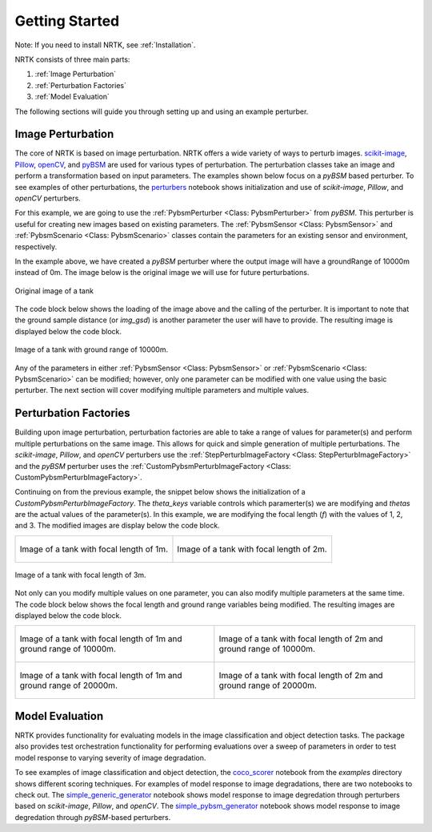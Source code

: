 Getting Started
===============

Note: If you need to install NRTK, see :ref:`Installation`.

NRTK consists of three main parts:

#. :ref:`Image Perturbation`
#. :ref:`Perturbation Factories`
#. :ref:`Model Evaluation`

The following sections will guide you through setting up and using an example perturber.

Image Perturbation
^^^^^^^^^^^^^^^^^^

The core of NRTK is based on image perturbation. NRTK offers a wide variety of ways to perturb
images. `scikit-image <https://scikit-image.org/>`_, `Pillow <https://pillow.readthedocs.io/en/stable/>`_, 
`openCV <https://pypi.org/project/opencv-python/#documentation-for-opencv-python>`_, and 
`pyBSM  <https://gitlab.jatic.net/jatic/kitware/pybsm>`_ are used for various types of perturbation. The 
perturbation classes take an image and perform a transformation based on input parameters. The examples 
shown below focus on a `pyBSM` based perturber. To see examples of other perturbations, the
`perturbers <https://gitlab.jatic.net/jatic/kitware/nrtk/-/blob/main/examples/perturbers.ipynb?ref_type=heads>`_ 
notebook shows initialization and use of `scikit-image`, `Pillow`, and `openCV` perturbers.

For this example, we are going to use the :ref:`PybsmPerturber <Class: PybsmPerturber>` from `pyBSM`. This 
perturber is useful for creating new images based on existing parameters. The
:ref:`PybsmSensor <Class: PybsmSensor>` and :ref:`PybsmScenario <Class: PybsmScenario>` classes contain the 
parameters for an existing sensor and environment, respectively.

.. code-block::
	:caption: pyBSM Perturber Initialization

	import numpy as np
	import pybsm
	from nrtk.impls.perturb_image.pybsm.scenario import PybsmScenario
	from nrtk.impls.perturb_image.pybsm.sensor import PybsmSensor
	from nrtk.impls.perturb_image.pybsm.perturber import PybsmPerturber

	optTransWavelengths = np.array([0.85-.15,0.85+.15])*1.0e-6
	f = 4 #telescope focal length (m)
	p = .008e-3	# detector pitch (m)
	sensor = PybsmSensor(
	    # required
	    name                = 'L32511x',
	    D                   = 275e-3, # Telescope diameter (m)
	    f = f,
	    px = p,
	    optTransWavelengths = optTransWavelengths, #Optical system transmission, red  band first (m)
	    # optional
	    opticsTransmission  = 0.5*np.ones(optTransWavelengths.shape[0]), #guess at the full system optical transmission (excluding obscuration)
	    eta                 = 0.4, #guess
	    wx                  = p, #detector width is assumed to be equal to the pitch
	    wy                  = p, #detector width is assumed to be equal to the pitch
	    intTime             = 30.0e-3, #integration time (s) - this is a maximum, the actual integration time will be, determined by the well fill percentage
	    darkCurrent         = pybsm.darkCurrentFromDensity(1e-5,p,p), #dark current density of 1 nA/cm2 guess, guess mid range for a silicon camera
	    readNoise           = 25.0, #rms read noise (rms electrons)
	    maxN                = 96000.0, #maximum ADC level (electrons)
	    bitdepth            = 11.9, #bit depth
	    maxWellFill         = .6, #maximum allowable well fill (see the paper for the logic behind this)
	    sx                  = 0.25*p/f, #jitter (radians) - The Olson paper says that its "good" so we'll guess 1/4 ifov rms
	    sy                  = 0.25*p/f, #jitter (radians) - The Olson paper says that its "good" so we'll guess 1/4 ifov rms
	    dax                 = 100e-6, #drift (radians/s) - again, we'll guess that it's really good
	    day                 = 100e-6, #drift (radians/s) - again, we'll guess that it's really good
	    qewavelengths       = np.array([.3, .4, .5, .6, .7, .8, .9, 1.0, 1.1])*1.0e-6,
	    qe                  = np.array([0.05, 0.6, 0.75, 0.85, .85, .75, .5, .2, 0])
	)

	scenario = PybsmScenario(
	        name='niceday',
	        ihaze=1, #weather model
	        altitude=9000.0, #sensor altitude
	        groundRange=0.0, #range to target
	        aircraftSpeed=100.0
	)

	perturber=PybsmPerturber(sensor=sensor, scenario=scenario, groundRange=10000)

In the example above, we have created a `pyBSM` perturber where the output image will have a groundRange of 10000m 
instead of 0m. The image below is the original image we will use for future perturbations.

.. figure:: images/original_image.jpg
	:align: center
	
	Original image of a tank

The code block below shows the loading of the image above and the calling of the perturber. It is important 
to note that the ground sample distance (or `img_gsd`) is another parameter the user will have to provide. 
The resulting image is displayed below the code block.


.. code-block::
	:caption: pyBSM Perturber Execution

	import cv2

	INPUT_IMG_FILE = './data/M-41 Walker Bulldog (USA) width 319cm height 272cm.tiff'
	image = cv2.imread(INPUT_IMG_FILE)
	img_gsd = 3.19/165.0 #the width of the tank is 319 cm and it spans ~165 pixels in the image

	perturbed_image = perturber.perturb(image, additional_params={'img_gsd': img_gsd})

.. figure:: images/10000_ground_range.png
	:align: center

	
	Image of a tank with ground range of 10000m.

Any of the parameters in either :ref:`PybsmSensor <Class: PybsmSensor>` or 
:ref:`PybsmScenario <Class: PybsmScenario>` can be modified; however, only one parameter can be modified 
with one value using the basic perturber. The next section will cover modifying multiple parameters and 
multiple values.

Perturbation Factories
^^^^^^^^^^^^^^^^^^^^^^

Building upon image perturbation, perturbation factories are able to take a range of values for parameter(s) 
and perform multiple perturbations on the same image. This allows for quick and simple generation of 
multiple perturbations. The `scikit-image`, `Pillow`, and `openCV` perturbers use the 
:ref:`StepPerturbImageFactory <Class: StepPerturbImageFactory>` and the `pyBSM` perturber uses the :ref:`CustomPybsmPerturbImageFactory <Class: CustomPybsmPerturbImageFactory>`.

Continuing on from the previous example, the snippet below shows the initialization of a 
`CustomPybsmPerturbImageFactory`. The `theta_keys` variable controls which paramerter(s) we are modifying 
and `thetas` are the actual values of the parameter(s). In this example, we are modifying the 
focal length (`f`) with the values of 1, 2, and 3. The modified images are display below the code block.

.. code-block::
	:caption: CustomPybsmPerturbImageFactory Initialization and Execution

	from nrtk.impls.perturb_image_factory.pybsm import CustomPybsmPerturbImageFactory

	focal_length_pf = CustomPybsmPerturbImageFactory(
	    sensor=sensor, 
	    scenario=scenario,
	    theta_keys=["f"],
	    thetas=[[1, 2, 3]]
	)

	for idx, perturber in enumerate(focal_length_pf):
	    perturbed_img = perturber(image, additional_params={'img_gsd': img_gsd})


.. list-table::

	* - .. figure:: images/1_focal_length.png
		   :align: center

		   Image of a tank with focal length of 1m.

	  - .. figure:: images/2_focal_length.png
		   :align: center

		   Image of a tank with focal length of 2m.


.. figure:: images/3_focal_length.png
	:align: center
	
	Image of a tank with focal length of 3m.

Not only can you modify multiple values on one parameter, you can also modify multiple parameters at 
the same time. The code block below shows the focal length and ground range variables being modified. 
The resulting images are displayed below the code block.

.. code-block::
	:caption: CustomPybsmPerturbImageFactory with Multiple Parameters

	f_groung_range_pf = CustomPybsmPerturbImageFactory(
	    sensor=sensor, 
	    scenario=scenario,
	    theta_keys=["f", "ground_range"],
	    thetas=[[1, 2], [10000, 20000]]
	)

	for idx, perturber in enumerate(f_groung_range_pf):
	    perturbed_img = perturber(image, additional_params={'img_gsd': img_gsd})

.. list-table::

	* - .. figure:: images/1_focal_10000_ground.png
		   :align: center

		   Image of a tank with focal length of 1m and ground range of 10000m.

	  - .. figure:: images/2_focal_10000_ground.png
		   :align: center

		   Image of a tank with focal length of 2m and ground range of 10000m.

	* - .. figure:: images/1_focal_20000_ground.png
		   :align: center

		   Image of a tank with focal length of 1m and ground range of 20000m.

	  - .. figure:: images/2_focal_20000_ground.png
		   :align: center

		   Image of a tank with focal length of 2m and ground range of 20000m.


Model Evaluation
^^^^^^^^^^^^^^^^
NRTK provides functionality for evaluating models in the image classification and object detection 
tasks. The package also provides test orchestration functionality for performing evaluations over a 
sweep of parameters in order to test model response to varying severity of image degradation.

To see examples of image classification and object detection, the `coco_scorer <https://gitlab.jatic.net/jatic/kitware/nrtk/-/blob/main/examples/coco_scorer.ipynb?ref_type=heads>`_ notebook from the `examples` directory shows 
different scoring techniques. For examples of model response to image degradations, there are two 
notebooks to check out. The `simple_generic_generator <https://gitlab.jatic.net/jatic/kitware/nrtk/-/blob/main/examples/simple_generic_generator.ipynb?ref_type=heads>`_ notebook shows model response to image degredation 
through perturbers based on `scikit-image`, `Pillow`, and `openCV`. The
`simple_pybsm_generator <https://gitlab.jatic.net/jatic/kitware/nrtk/-/blob/main/examples/simple_pybsm_generator.ipynb?ref_type=heads>`_ notebook shows model
response to image degredation through `pyBSM`-based perturbers.
